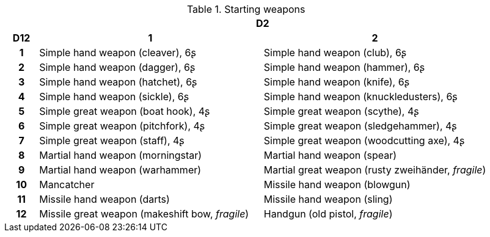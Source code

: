 .Starting weapons
[[tb_starting_weapons]]
[options='header, unbreakable', cols="^1h,^7,^7"]
|===
h|  2+h|D2
h|D12
 h|1 h|2
|1
|Simple hand weapon (cleaver), 6ʂ
|Simple hand weapon (club), 6ʂ
|2
|Simple hand weapon (dagger), 6ʂ
|Simple hand weapon (hammer), 6ʂ
|3
|Simple hand weapon (hatchet), 6ʂ
|Simple hand weapon (knife), 6ʂ
|4
|Simple hand weapon (sickle), 6ʂ
|Simple hand weapon (knuckledusters), 6ʂ
|5
|Simple great weapon (boat hook), 4ʂ
|Simple great weapon (scythe), 4ʂ
|6
|Simple great weapon (pitchfork), 4ʂ
|Simple great weapon (sledgehammer), 4ʂ
|7
|Simple great weapon (staff), 4ʂ
|Simple great weapon (woodcutting axe), 4ʂ
|8
|Martial hand weapon (morningstar)
|Martial hand weapon (spear)
|9
|Martial hand weapon (warhammer)
|Martial great weapon (rusty zweihänder, _fragile_)
|10
|Mancatcher
|Missile hand weapon (blowgun)
|11
|Missile hand weapon (darts)
|Missile hand weapon (sling)
|12
|Missile great weapon (makeshift bow, _fragile_)
|Handgun (old pistol, _fragile_)
|===
